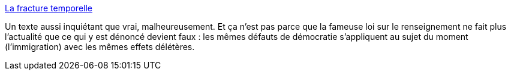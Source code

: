 :jbake-type: post
:jbake-status: published
:jbake-title: La fracture temporelle
:jbake-tags: politique,sécurité,renseignement,_mois_sept.,_année_2015
:jbake-date: 2015-09-08
:jbake-depth: ../
:jbake-uri: shaarli/1441719428000.adoc
:jbake-source: https://nicolas-delsaux.hd.free.fr/Shaarli?searchterm=http%3A%2F%2Fblogs.mediapart.fr%2Fblog%2Flaurent-chemla%2F040915%2Fla-fracture-temporelle&searchtags=politique+s%C3%A9curit%C3%A9+renseignement+_mois_sept.+_ann%C3%A9e_2015
:jbake-style: shaarli

http://blogs.mediapart.fr/blog/laurent-chemla/040915/la-fracture-temporelle[La fracture temporelle]

Un texte aussi inquiétant que vrai, malheureusement. Et ça n'est pas parce que la fameuse loi sur le renseignement ne fait plus l'actualité que ce qui y est dénoncé devient faux : les mêmes défauts de démocratie s'appliquent au sujet du moment (l'immigration) avec les mêmes effets délétères.
